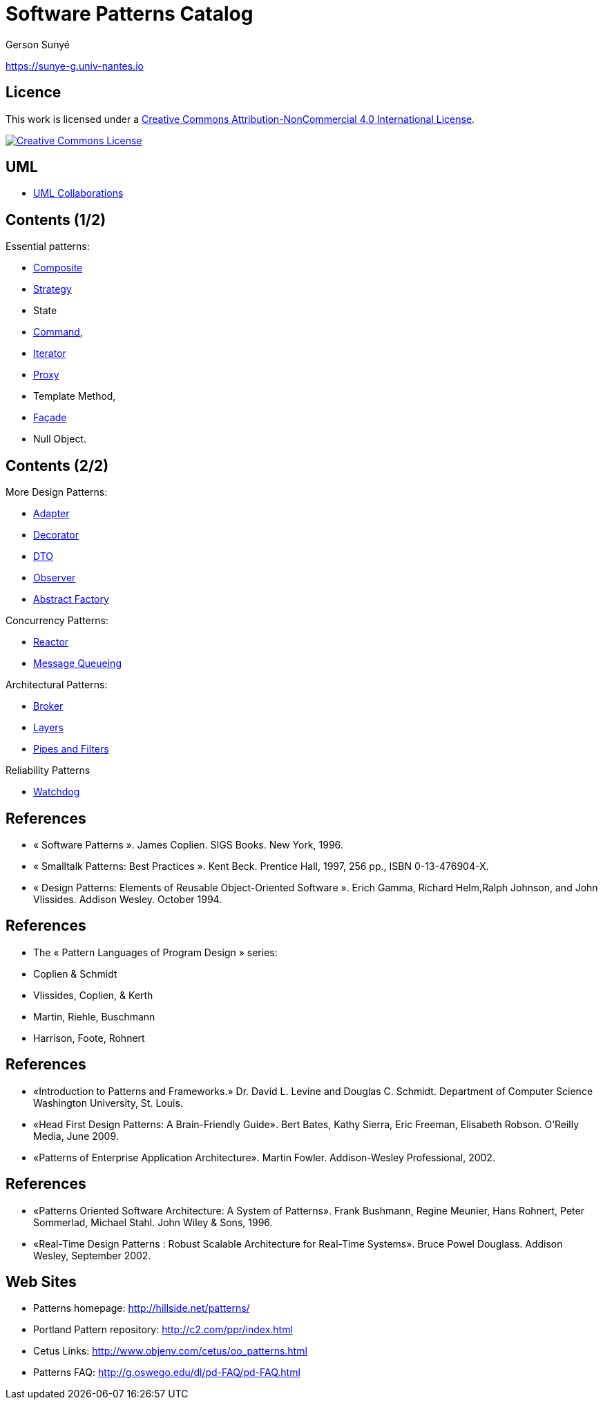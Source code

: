 :revealjs_center: false
:revealjs_display: flex
:revealjs_transition: none
:revealjs_slideNumber: c/t
:revealjs_theme: stereopticon
:revealjs_width: 1920
:revealjs_height: 1080
:revealjs_history: true
:revealjs_margin: 0
:source-highlighter: highlightjs
:imagesdir: images
:includedir: includes
:sectids!:

= Software Patterns Catalog

Gerson Sunyé

https://sunye-g.univ-nantes.io

== Licence

This work is licensed under a http://creativecommons.org/licenses/by-nc/4.0/[Creative Commons Attribution-NonCommercial 4.0 International License].

image::https://i.creativecommons.org/l/by-nc/4.0/88x31.png[Creative Commons License,link=http://creativecommons.org/licenses/by-nc/4.0/]


== UML

* link:collaboration.html[UML Collaborations]

== Contents (1/2)

.Essential patterns:
* link:composite.html[Composite]
* link:strategy.html[Strategy]
* State
* link:command.html[Command],
* link:iterator.html[Iterator]
* link:proxy.html[Proxy]
* Template Method,
* link:facade.html[Façade]
* Null Object.

== Contents (2/2)

[.columns]
--
[.col-6]
****
.More Design Patterns:
* link:adapter.html[Adapter]
* link:decorator.html[Decorator]
* link:dto.html[DTO]
* link:observer.html[Observer]
* link:abstract-factory.html[Abstract Factory]

.Concurrency Patterns:
* link:reactor.html[Reactor]
* link:message-queueing.html[Message Queueing]
****

[.col-6]
****
.Architectural Patterns:
* link:broker.html[Broker]
* link:layers.html[Layers]
* link:pipes-filters.html[Pipes and Filters]

.Reliability Patterns
* link:watchdog.html[Watchdog]
****
--

== References

* « Software Patterns ». James Coplien. SIGS Books. New York, 1996.
* « Smalltalk Patterns: Best Practices ». Kent Beck. Prentice Hall, 1997, 256 pp., ISBN 0-13-476904-X.
* « Design Patterns: Elements of Reusable Object-Oriented Software ». Erich Gamma, Richard Helm,Ralph Johnson, and John Vlissides. Addison Wesley. October 1994.

[%notitle]
== References
* The « Pattern Languages of Program Design » series:
* Coplien &amp; Schmidt
* Vlissides, Coplien, &amp; Kerth
* Martin, Riehle, Buschmann
* Harrison, Foote, Rohnert

[%notitle]
== References

* «Introduction to Patterns and Frameworks.» Dr. David L. Levine and Douglas C. Schmidt. Department of Computer Science Washington University, St. Louis.
* «Head First Design Patterns: A Brain-Friendly Guide». Bert Bates, Kathy Sierra, Eric Freeman, Elisabeth Robson. O'Reilly Media, June 2009.
* «Patterns of Enterprise Application Architecture». Martin Fowler. Addison-Wesley Professional, 2002.

[%notitle]
== References

* «Patterns Oriented Software Architecture: A System of Patterns». Frank Bushmann, Regine Meunier, Hans Rohnert, Peter Sommerlad, Michael Stahl. John Wiley &amp; Sons, 1996.
* «Real-Time Design Patterns : Robust Scalable Architecture for Real-Time Systems». Bruce Powel Douglass. Addison Wesley, September 2002.


== Web Sites

* Patterns homepage: http://hillside.net/patterns/
* Portland Pattern repository: http://c2.com/ppr/index.html
* Cetus Links: http://www.objenv.com/cetus/oo_patterns.html
* Patterns FAQ: http://g.oswego.edu/dl/pd-FAQ/pd-FAQ.html

